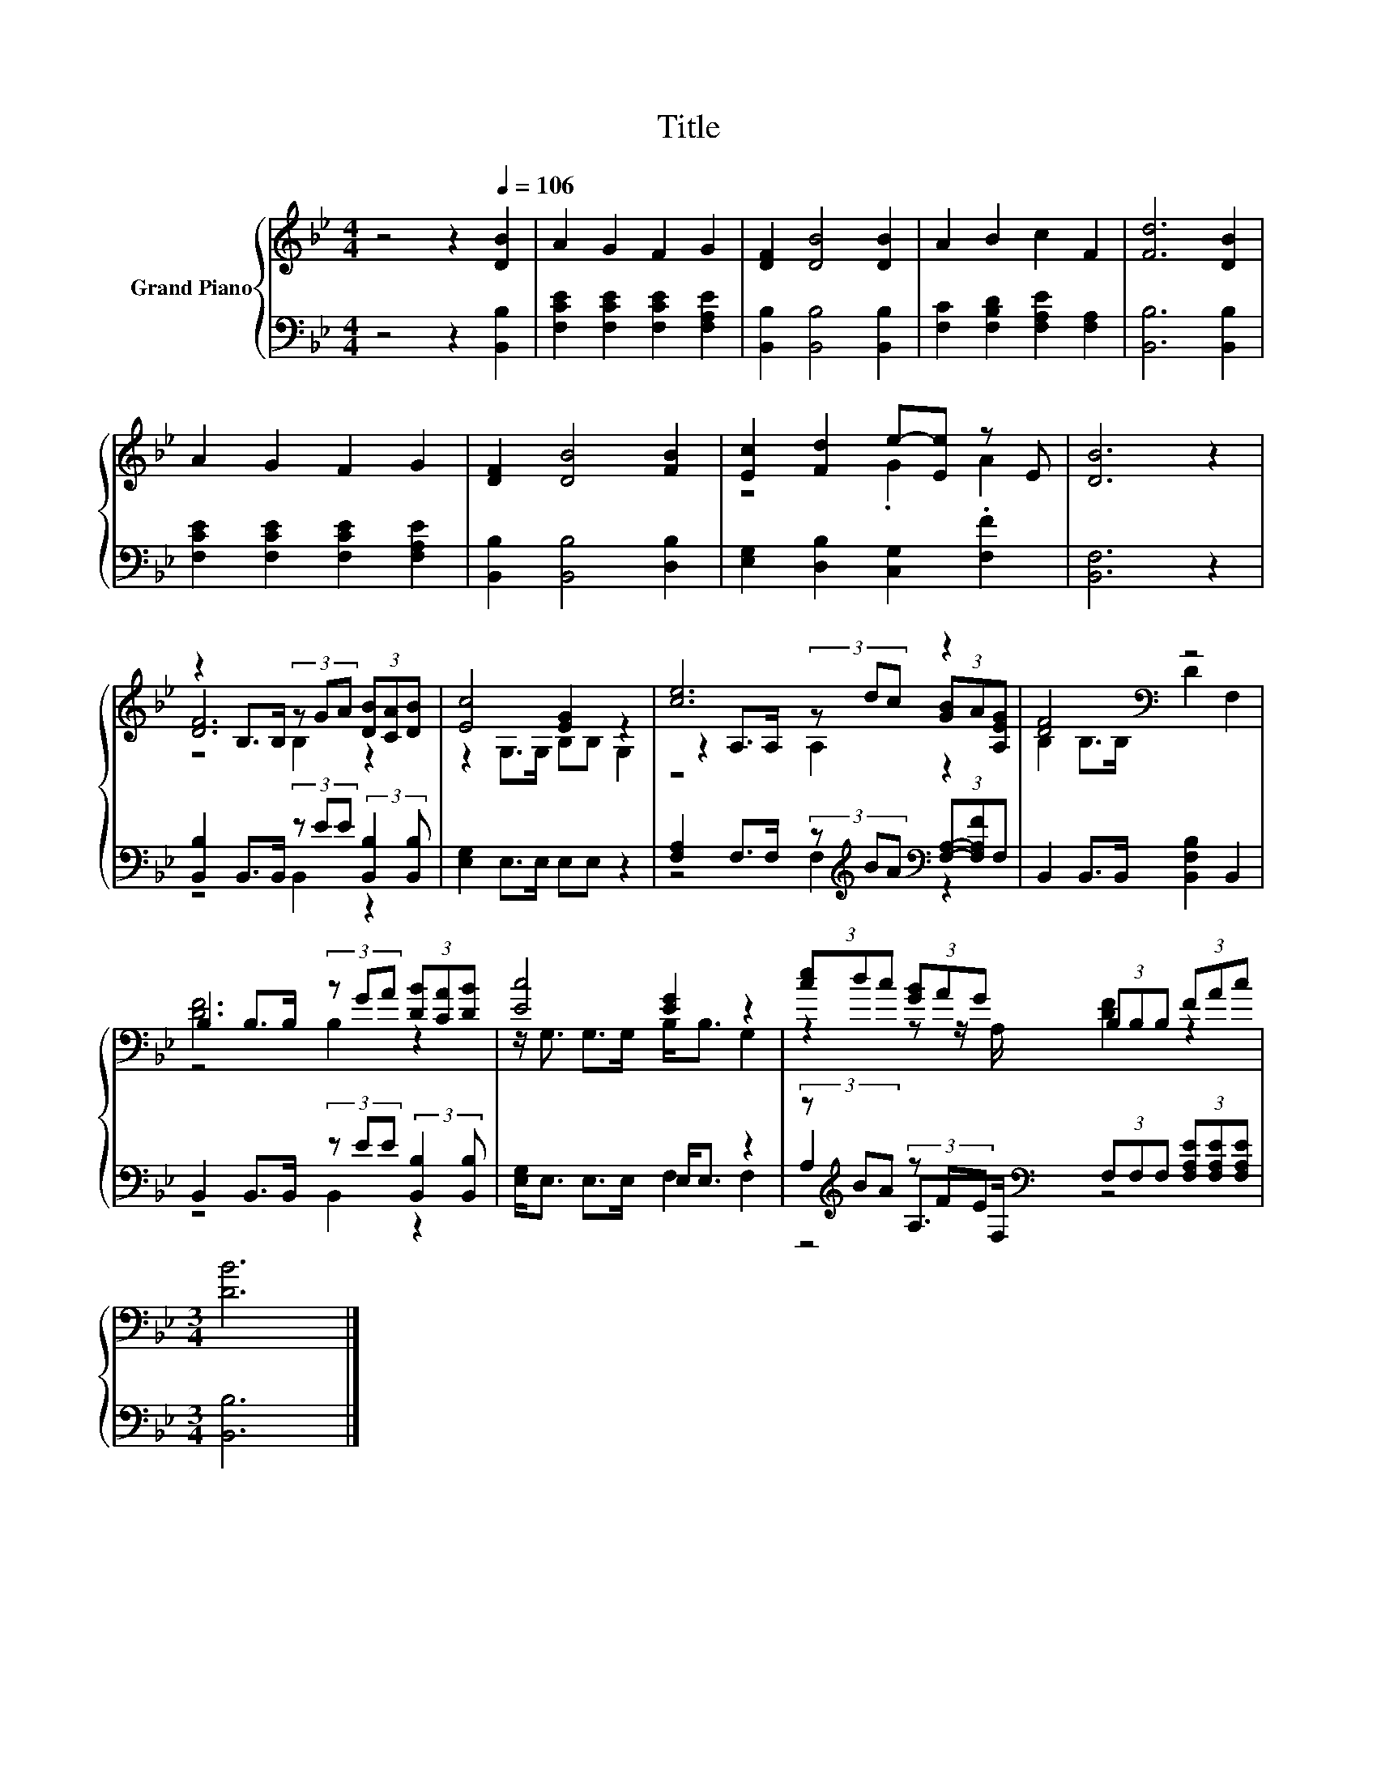 X:1
T:Title
%%score { ( 1 3 4 ) | ( 2 5 6 ) }
L:1/8
M:4/4
K:Bb
V:1 treble nm="Grand Piano"
V:3 treble 
V:4 treble 
V:2 bass 
V:5 bass 
V:6 bass 
V:1
 z4 z2[Q:1/4=106] [DB]2 | A2 G2 F2 G2 | [DF]2 [DB]4 [DB]2 | A2 B2 c2 F2 | [Fd]6 [DB]2 | %5
 A2 G2 F2 G2 | [DF]2 [DB]4 [FB]2 | [Ec]2 [Fd]2 e-[Ee] z E | [DB]6 z2 | %9
 z2 B,>B, (3z GA (3[DB][CA][DB] | [Ec]4 [EG]2 z2 | [ce]6 z2 | [DF]4[K:bass] z4 | %13
 B,2 B,>B, (3z GA (3[DB][CA][DB] | [Ec]4 [EG]2 z2 | (3[ce]dc (3[GB]AG (3B,B,B, (3FAc | %16
[M:3/4] [DB]6 |] %17
V:2
 z4 z2 [B,,B,]2 | [F,CE]2 [F,CE]2 [F,CE]2 [F,A,E]2 | [B,,B,]2 [B,,B,]4 [B,,B,]2 | %3
 [F,C]2 [F,B,D]2 [F,A,E]2 [F,A,]2 | [B,,B,]6 [B,,B,]2 | [F,CE]2 [F,CE]2 [F,CE]2 [F,A,E]2 | %6
 [B,,B,]2 [B,,B,]4 [D,B,]2 | [E,G,]2 [D,B,]2 [C,G,]2 .[F,F]2 | [B,,F,]6 z2 | %9
 [B,,B,]2 B,,>B,, (3z EE (3:2:2[B,,B,]2 [B,,B,] | [E,G,]2 E,>E, E,E, z2 | %11
 [F,A,]2 F,>F, (3z[K:treble] BA[K:bass] (3[F,A,]-[F,A,F]F, | B,,2 B,,>B,, [B,,F,B,]2 B,,2 | %13
 B,,2 B,,>B,, (3z EE (3:2:2[B,,B,]2 [B,,B,] | [E,G,]<E, E,>E, E,<E, z2 | %15
 (3z[K:treble] BA (3z FE[K:bass] (3F,F,F, (3[F,A,E][F,A,E][F,A,E] |[M:3/4] [B,,B,]6 |] %17
V:3
 x8 | x8 | x8 | x8 | x8 | x8 | x8 | z4 .G2 A2 | x8 | [DF]6 z2 | z2 G,>G, B,B, G,2 | %11
 z2 A,>A, (3z dc (3[GB]A[A,EG] | B,2[K:bass] B,>B, D2 F,2 | [DF]6 z2 | z/ G,3/2 G,>G, B,<B, G,2 | %15
 z2 z z/ A,/ [DF]2 z2 |[M:3/4] x6 |] %17
V:4
 x8 | x8 | x8 | x8 | x8 | x8 | x8 | x8 | x8 | z4 B,2 z2 | x8 | z4 A,2 z2 | x2[K:bass] x6 | %13
 z4 B,2 z2 | x8 | x8 |[M:3/4] x6 |] %17
V:5
 x8 | x8 | x8 | x8 | x8 | x8 | x8 | x8 | x8 | z4 B,,2 z2 | x8 | z4 F,2[K:treble][K:bass] z2 | x8 | %13
 z4 B,,2 z2 | x8 | A,2[K:treble] A,>[K:bass]F, z4 |[M:3/4] x6 |] %17
V:6
 x8 | x8 | x8 | x8 | x8 | x8 | x8 | x8 | x8 | x8 | x8 | x14/3[K:treble] x4/3[K:bass] x2 | x8 | x8 | %14
 x8 | F,2[K:treble] F,2[K:bass] z4 |[M:3/4] x6 |] %17

